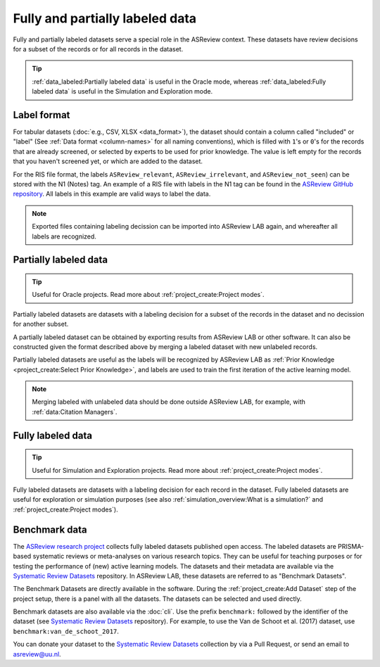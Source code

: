 Fully and partially labeled data
================================

Fully and partially labeled datasets serve a special role in the ASReview
context. These datasets have review decisions for a subset of the records or
for all records in the dataset. 

.. tip::

  :ref:`data_labeled:Partially labeled data` is useful in the Oracle
  mode, whereas :ref:`data_labeled:Fully labeled data` is useful in the Simulation
  and Exploration mode.



Label format
------------


For tabular datasets (:doc:`e.g., CSV, XLSX <data_format>`), the dataset
should contain a column called "included" or "label" (See :ref:`Data format
<column-names>` for all naming conventions), which is filled with ``1``'s or
``0``'s for the records that are already screened, or selected by experts to
be used for prior knowledge. The value is left empty for the records that you
haven't screened yet, or which are added to the dataset.



For the RIS file format, the labels ``ASReview_relevant``,
``ASReview_irrelevant``, and ``ASReview_not_seen``) can be stored with the N1
(Notes) tag. An example of a RIS file with labels in the N1 tag can be found
in the `ASReview GitHub repository <https://github.com/asreview/asreview/blob/master/tests/demo_data/baseline_tag-notes_labels.ris>`_.
All labels in this example are valid ways to label the data. 


.. note::

  Exported files containing labeling decission can be imported into ASReview LAB again,
  and whereafter all labels are recognized.



Partially labeled data
----------------------

.. tip::

	Useful for Oracle projects. Read more about :ref:`project_create:Project modes`.

Partially labeled datasets are datasets with a labeling decision for a subset
of the records in the dataset and no decission for another subset.  

A partially labeled dataset can be obtained by exporting results from ASReview
LAB or other software. It can also be constructed given the format described
above by merging a labeled dataset with new unlabeled records.

Partially labeled datasets are useful as the labels will be recognized by
ASReview LAB as :ref:`Prior Knowledge <project_create:Select Prior Knowledge>`, and labels are used to
train the first iteration of the active learning model.

.. note::

  Merging labeled with unlabeled data should be done outside ASReview LAB, for
  example, with :ref:`data:Citation Managers`.


Fully labeled data
------------------

.. tip::

	Useful for Simulation and Exploration projects. Read more about :ref:`project_create:Project modes`.

Fully labeled datasets are datasets with a labeling decision for each record in
the dataset. Fully labeled datasets are useful for exploration or simulation
purposes (see also :ref:`simulation_overview:What is a simulation?` and
:ref:`project_create:Project modes`). 


Benchmark data
--------------

The `ASReview research project <https://asreview.ai/about/>`_ collects fully
labeled datasets published open access. The labeled datasets are PRISMA-based
systematic reviews or meta-analyses on various research topics. They can be
useful for teaching purposes or for testing the performance of (new) active
learning models. The datasets and their metadata are available via the
`Systematic Review Datasets <https://github.com/asreview/systematic-review-datasets>`_ repository. In
ASReview LAB, these datasets are referred to as "Benchmark Datasets".

The Benchmark Datasets are directly available in the software. During the
:ref:`project_create:Add Dataset` step of the project setup, there is a panel
with all the datasets. The datasets can be selected and used directly.

Benchmark datasets are also available via the :doc:`cli`. Use the prefix
``benchmark:`` followed by the identifier of the dataset (see `Systematic
Review Datasets <https://github.com/asreview/systematic-review-datasets>`_
repository). For example, to use the Van de Schoot et al. (2017) dataset, use
``benchmark:van_de_schoot_2017``.

You can donate your dataset to the `Systematic Review Datasets <https://github.com/asreview/systematic-review-datasets>`_ collection by via a Pull Request, or send an email to asreview@uu.nl.


